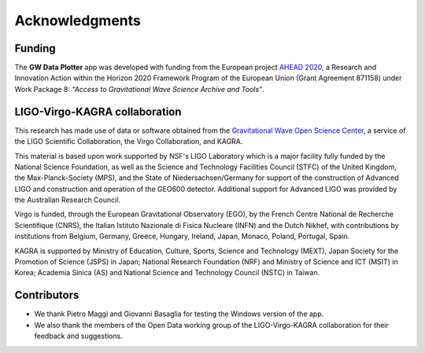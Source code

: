 Acknowledgments
===============

Funding
-------
The **GW Data Plotter** app was developed with funding from the European project `AHEAD 2020`_, 
a Research and Innovation Action within the Horizon 2020 Framework Program of the European Union 
(Grant Agreement 871158) under Work Package 8: *“Access to Gravitational Wave Science Archive and Tools”*.
 

LIGO-Virgo-KAGRA collaboration
----------------------------------
This research has made use of data or software obtained from the `Gravitational Wave Open Science Center <http://gwosc.org>`_, a service of the 
LIGO Scientific Collaboration, the Virgo Collaboration, and KAGRA. 

This material is based upon work supported by NSF's LIGO Laboratory which is a major facility fully funded by the National Science Foundation, as well as the Science and Technology Facilities Council (STFC) 
of the United Kingdom, the Max-Planck-Society (MPS), and the State of Niedersachsen/Germany for support of the construction of Advanced 
LIGO and construction and operation of the GEO600 detector. Additional support for Advanced LIGO was provided by the Australian Research 
Council. 

Virgo is funded, through the European Gravitational Observatory (EGO), by the French Centre National de Recherche Scientifique (CNRS), 
the Italian Istituto Nazionale di Fisica Nucleare (INFN) and the Dutch Nikhef, with contributions by institutions from Belgium, Germany, Greece, 
Hungary, Ireland, Japan, Monaco, Poland, Portugal, Spain. 

KAGRA is supported by Ministry of Education, Culture, Sports, Science and Technology 
(MEXT), Japan Society for the Promotion of Science (JSPS) in Japan; National Research Foundation (NRF) and Ministry of Science and ICT (MSIT) 
in Korea; Academia Sinica (AS) and National Science and Technology Council (NSTC) in Taiwan.


Contributors
------------
- We thank Pietro Maggi and Giovanni Basaglia for testing the Windows version of the app.
- We also thank the members of the Open Data working group of the LIGO-Virgo-KAGRA collaboration 
  for their feedback and suggestions.

.. _AHEAD 2020: https://ahead.iaps.inaf.it/